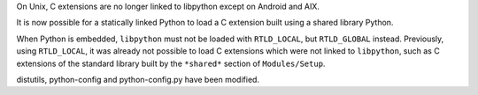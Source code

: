 On Unix, C extensions are no longer linked to libpython except on Android
and AIX.

It is now possible for a statically linked Python to load a C extension built
using a shared library Python.

When Python is embedded, ``libpython`` must not be loaded with ``RTLD_LOCAL``,
but ``RTLD_GLOBAL`` instead. Previously, using ``RTLD_LOCAL``, it was already
not possible to load C extensions which were not linked to ``libpython``, such
as C extensions of the standard library built by the ``*shared*`` section of
``Modules/Setup``.

distutils, python-config and python-config.py have been modified.
